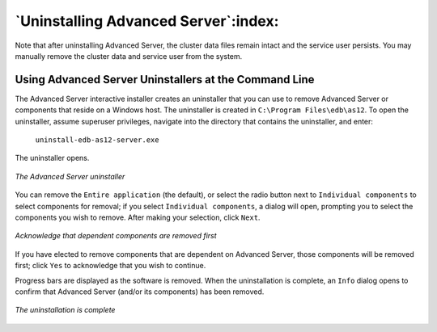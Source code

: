 .. _uninstalling_advanced_server:

*************************************
`Uninstalling Advanced Server`:index:
*************************************

Note that after uninstalling Advanced Server, the cluster data files remain intact and the service user persists. You may manually remove the cluster data and service user from the system.

Using Advanced Server Uninstallers at the Command Line
------------------------------------------------------

The Advanced Server interactive installer creates an uninstaller that you can use to remove Advanced Server or components that reside on a Windows host. The uninstaller is created in ``C:\Program Files\edb\as12``. To open the uninstaller, assume superuser privileges, navigate into the directory that contains the uninstaller, and enter:

    ``uninstall-edb-as12-server.exe``

The uninstaller opens.

.. figure:: images/advanced_server_uninstaller.png
    :alt: The Advanced Server uninstaller
    :align: center

    *The Advanced Server uninstaller*

You can remove the ``Entire application`` (the default), or select the radio
button next to ``Individual components`` to select components for removal; if you select ``Individual components``, a dialog will open, prompting you to select the components you wish to remove. After making your selection, click ``Next``.

.. figure:: images/acknowledging_components_removed.png
    :alt: Acknowledge that dependent components are removed first
    :align: center

    *Acknowledge that dependent components are removed first*

If you have elected to remove components that are dependent on Advanced Server, those components will be removed first; click ``Yes`` to acknowledge that you wish to continue.

Progress bars are displayed as the software is removed. When the uninstallation is complete, an ``Info`` dialog opens to confirm that Advanced Server (and/or its components) has been removed.

.. figure:: images/uninstallation_complete.png
    :alt: The uninstallation is complete
    :align: center

    *The uninstallation is complete*
